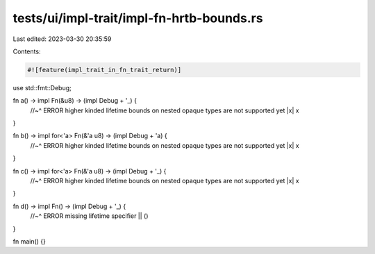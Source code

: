 tests/ui/impl-trait/impl-fn-hrtb-bounds.rs
==========================================

Last edited: 2023-03-30 20:35:59

Contents:

.. code-block:: rs

    #![feature(impl_trait_in_fn_trait_return)]
use std::fmt::Debug;

fn a() -> impl Fn(&u8) -> (impl Debug + '_) {
    //~^ ERROR higher kinded lifetime bounds on nested opaque types are not supported yet
    |x| x
}

fn b() -> impl for<'a> Fn(&'a u8) -> (impl Debug + 'a) {
    //~^ ERROR higher kinded lifetime bounds on nested opaque types are not supported yet
    |x| x
}

fn c() -> impl for<'a> Fn(&'a u8) -> (impl Debug + '_) {
    //~^ ERROR higher kinded lifetime bounds on nested opaque types are not supported yet
    |x| x
}

fn d() -> impl Fn() -> (impl Debug + '_) {
    //~^ ERROR missing lifetime specifier
    || ()
}

fn main() {}


